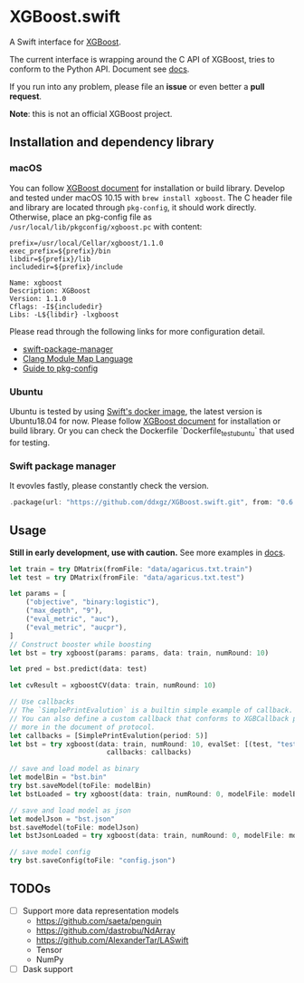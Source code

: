 * XGBoost.swift

[[https://github.com/ddxgz/XGBoost.swift/workflows/macOS/badge.svg][https://github.com/ddxgz/XGBoost.swift/workflows/macOS/badge.svg]] 
[[https://github.com/ddxgz/XGBoost.swift/workflows/Ubuntu/badge.svg][https://github.com/ddxgz/XGBoost.swift/workflows/Ubuntu/badge.svg]]


A Swift interface for [[https://github.com/dmlc/xgboost][XGBoost]].

The current interface is wrapping around the C API of XGBoost, 
 tries to conform to the Python API. Document see [[https://ddxgz.github.io/XGBoost.swift/][docs]].

If you run into any problem, please file an *issue* or even better a *pull request*.


*Note*: this is not an official XGBoost project.


** Installation and dependency library
*** macOS
You can follow 
    [[https://xgboost.readthedocs.io/en/latest/build.html][XGBoost document]] for 
    installation or build library. Develop and tested under macOS 10.15 with =brew install xgboost=. The C header file and
 library are located through =pkg-config=, it should work directly. Otherwise, place 
 an pkg-config file as =/usr/local/lib/pkgconfig/xgboost.pc= with content:
 

#+begin_src 
prefix=/usr/local/Cellar/xgboost/1.1.0
exec_prefix=${prefix}/bin
libdir=${prefix}/lib
includedir=${prefix}/include

Name: xgboost
Description: XGBoost
Version: 1.1.0
Cflags: -I${includedir}
Libs: -L${libdir} -lxgboost
#+end_src
 
 Please read through the following links for more configuration detail.

- [[https://github.com/apple/swift-package-manager/blob/master/Documentation/Usage.md#requiring-system-libraries][swift-package-manager]] 
- [[https://clang.llvm.org/docs/Modules.html#module-map-language][Clang Module Map Language]]
- [[https://people.freedesktop.org/~dbn/pkg-config-guide.html][Guide to pkg-config]]

*** Ubuntu
Ubuntu is tested by using [[https://swift.org/download/#docker][Swift's docker image]],
    the latest version is Ubuntu18.04 for now. Please follow 
    [[https://xgboost.readthedocs.io/en/latest/build.html][XGBoost document]] for 
    installation or build library. Or you can check the Dockerfile 
    `Dockerfile_test_ubuntu` that used for testing.

*** Swift package manager
It evovles fastly, please constantly check the version.

#+begin_src rust
.package(url: "https://github.com/ddxgz/XGBoost.swift.git", from: "0.6.0")
#+end_src

** Usage
*Still in early development, use with caution.* 
See more examples in [[https://ddxgz.github.io/XGBoost.swift/][docs]].

#+begin_src rust
let train = try DMatrix(fromFile: "data/agaricus.txt.train")
let test = try DMatrix(fromFile: "data/agaricus.txt.test")

let params = [
    ("objective", "binary:logistic"),
    ("max_depth", "9"),
    ("eval_metric", "auc"),
    ("eval_metric", "aucpr"),
]
// Construct booster while boosting
let bst = try xgboost(params: params, data: train, numRound: 10)

let pred = bst.predict(data: test)

let cvResult = xgboostCV(data: train, numRound: 10)

// Use callbacks
// The `SimplePrintEvalution` is a builtin simple example of callback.
// You can also define a custom callback that conforms to XGBCallback protocol, see
// more in the document of protocol.
let callbacks = [SimplePrintEvalution(period: 5)]
let bst = try xgboost(data: train, numRound: 10, evalSet: [(test, "test")],
                        callbacks: callbacks)

// save and load model as binary
let modelBin = "bst.bin"
try bst.saveModel(toFile: modelBin)
let bstLoaded = try xgboost(data: train, numRound: 0, modelFile: modelBin)

// save and load model as json
let modelJson = "bst.json"
bst.saveModel(toFile: modelJson) 
let bstJsonLoaded = try xgboost(data: train, numRound: 0, modelFile: modelJson)

// save model config
try bst.saveConfig(toFile: "config.json")
#+end_src


** TODOs
- [ ] Support more data representation models
    - https://github.com/saeta/penguin
    - https://github.com/dastrobu/NdArray
    - https://github.com/AlexanderTar/LASwift
    - Tensor
    - NumPy
- [ ] Dask support